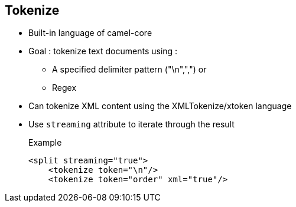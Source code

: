 :noaudio:

[#tokenize]
== Tokenize

* Built-in language of camel-core
* Goal : tokenize text documents using :
** A specified delimiter pattern ("\n",",") or
** Regex
* Can tokenize XML content using the XMLTokenize/xtoken language
* Use `streaming` attribute to +iterate+ through the result
+
.Example
[source,xml]
----
<split streaming="true">
    <tokenize token="\n"/>
    <tokenize token="order" xml="true"/>
----

ifdef::showscript[]
[.notes]
****

== Tokenize

TODO.

****
endif::showscript[]